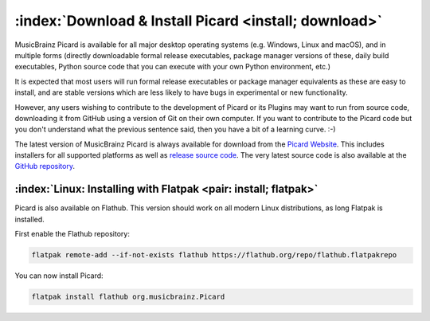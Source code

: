 .. MusicBrainz Picard Documentation Project
.. Prepared in 2020 by Bob Swift (bswift@rsds.ca)
.. This MusicBrainz Picard User Guide is licensed under CC0 1.0
.. A copy of the license is available at https://creativecommons.org/publicdomain/zero/1.0


:index:`Download & Install Picard <install; download>`
===========================================================

MusicBrainz Picard is available for all major desktop operating systems (e.g. Windows, Linux and macOS),
and in multiple forms (directly downloadable formal release executables, package manager versions of these,
daily build executables, Python source code that you can execute with your own Python environment, etc.)

It is expected that most users will run formal release executables or package manager equivalents as these are
easy to install, and are stable versions which are less likely to have bugs in experimental or new functionality.

However, any users wishing to contribute to the development of Picard or its Plugins may want to run from source code,
downloading it from GitHub using a version of Git on their own computer. If you want to contribute to the Picard code
but you don't understand what the previous sentence said, then you have a bit of a learning curve. :-)

The latest version of MusicBrainz Picard is always available for download from the `Picard
Website <https://picard.musicbrainz.org/downloads/>`_.  This includes installers for all supported platforms as well as
`release source code <https://picard.musicbrainz.org/downloads/#source>`_. The very latest source code is also
available at the `GitHub repository <https://github.com/musicbrainz/picard>`_.


:index:`Linux: Installing with Flatpak <pair: install; flatpak>`
-------------------------------------------------------------------

Picard is also available on Flathub. This version should work on all modern Linux distributions,
as long Flatpak is installed.

First enable the Flathub repository:

.. code-block:: bash

   flatpak remote-add --if-not-exists flathub https://flathub.org/repo/flathub.flatpakrepo

You can now install Picard:

.. code-block:: bash

   flatpak install flathub org.musicbrainz.Picard
